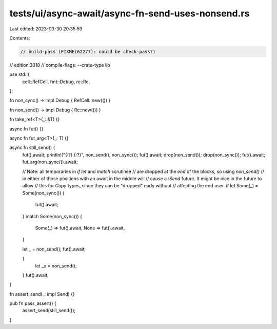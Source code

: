 tests/ui/async-await/async-fn-send-uses-nonsend.rs
==================================================

Last edited: 2023-03-30 20:35:59

Contents:

.. code-block:: rs

    // build-pass (FIXME(62277): could be check-pass?)
// edition:2018
// compile-flags: --crate-type lib

use std::{
    cell::RefCell,
    fmt::Debug,
    rc::Rc,
};

fn non_sync() -> impl Debug { RefCell::new(()) }

fn non_send() -> impl Debug { Rc::new(()) }

fn take_ref<T>(_: &T) {}

async fn fut() {}

async fn fut_arg<T>(_: T) {}

async fn still_send() {
    fut().await;
    println!("{:?} {:?}", non_send(), non_sync());
    fut().await;
    drop(non_send());
    drop(non_sync());
    fut().await;
    fut_arg(non_sync()).await;

    // Note: all temporaries in `if let` and `match` scrutinee
    // are dropped at the *end* of the blocks, so using `non_send()`
    // in either of those positions with an await in the middle will
    // cause a `!Send` future. It might be nice in the future to allow
    // this for `Copy` types, since they can be "dropped" early without
    // affecting the end user.
    if let Some(_) = Some(non_sync()) {
        fut().await;
    }
    match Some(non_sync()) {
        Some(_) => fut().await,
        None => fut().await,
    }

    let _ = non_send();
    fut().await;

    {
        let _x = non_send();
    }
    fut().await;
}

fn assert_send(_: impl Send) {}

pub fn pass_assert() {
    assert_send(still_send());
}


